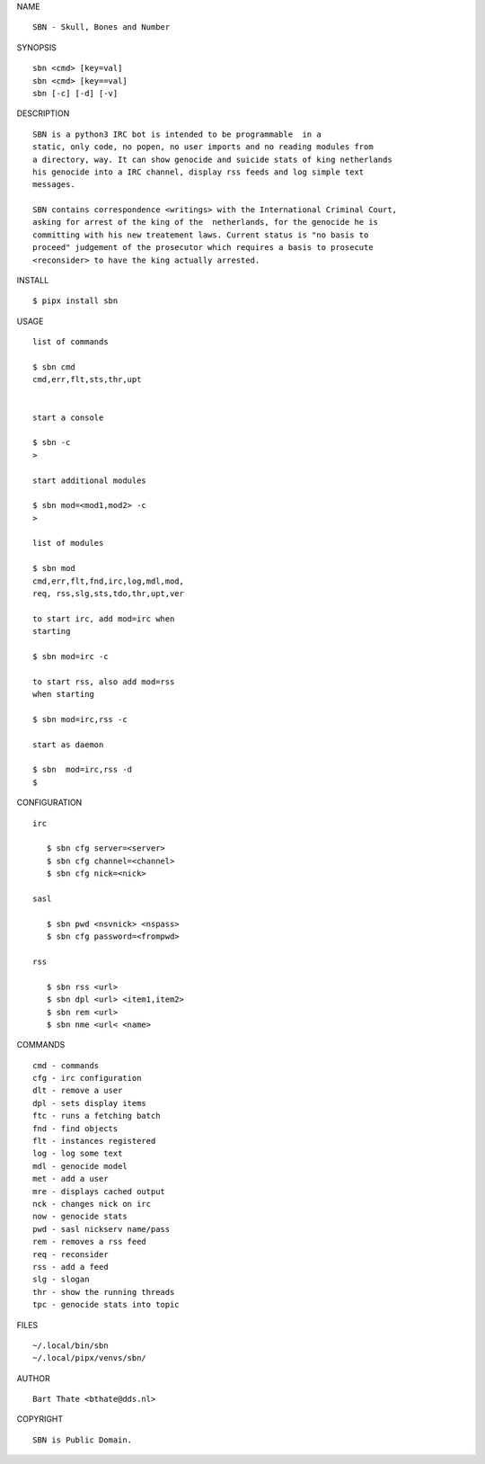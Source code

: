 NAME

::

    SBN - Skull, Bones and Number


SYNOPSIS

::

    sbn <cmd> [key=val] 
    sbn <cmd> [key==val]
    sbn [-c] [-d] [-v]


DESCRIPTION

::


    SBN is a python3 IRC bot is intended to be programmable  in a
    static, only code, no popen, no user imports and no reading modules from
    a directory, way. It can show genocide and suicide stats of king netherlands
    his genocide into a IRC channel, display rss feeds and log simple text
    messages.

    SBN contains correspondence <writings> with the International Criminal Court, 
    asking for arrest of the king of the  netherlands, for the genocide he is
    committing with his new treatement laws. Current status is "no basis to
    proceed" judgement of the prosecutor which requires a basis to prosecute
    <reconsider> to have the king actually arrested.


INSTALL


::

    $ pipx install sbn


USAGE


::

    list of commands

    $ sbn cmd
    cmd,err,flt,sts,thr,upt


    start a console

    $ sbn -c
    >

    start additional modules

    $ sbn mod=<mod1,mod2> -c
    >

    list of modules

    $ sbn mod
    cmd,err,flt,fnd,irc,log,mdl,mod,
    req, rss,slg,sts,tdo,thr,upt,ver

    to start irc, add mod=irc when
    starting

    $ sbn mod=irc -c

    to start rss, also add mod=rss
    when starting

    $ sbn mod=irc,rss -c

    start as daemon

    $ sbn  mod=irc,rss -d
    $ 


CONFIGURATION


::

 irc

    $ sbn cfg server=<server>
    $ sbn cfg channel=<channel>
    $ sbn cfg nick=<nick>

 sasl

    $ sbn pwd <nsvnick> <nspass>
    $ sbn cfg password=<frompwd>

 rss

    $ sbn rss <url>
    $ sbn dpl <url> <item1,item2>
    $ sbn rem <url>
    $ sbn nme <url< <name>


COMMANDS


::

    cmd - commands
    cfg - irc configuration
    dlt - remove a user
    dpl - sets display items
    ftc - runs a fetching batch
    fnd - find objects 
    flt - instances registered
    log - log some text
    mdl - genocide model
    met - add a user
    mre - displays cached output
    nck - changes nick on irc
    now - genocide stats
    pwd - sasl nickserv name/pass
    rem - removes a rss feed
    req - reconsider
    rss - add a feed
    slg - slogan
    thr - show the running threads
    tpc - genocide stats into topic


FILES

::

    ~/.local/bin/sbn
    ~/.local/pipx/venvs/sbn/


AUTHOR


::

    Bart Thate <bthate@dds.nl>


COPYRIGHT

::

    SBN is Public Domain.
